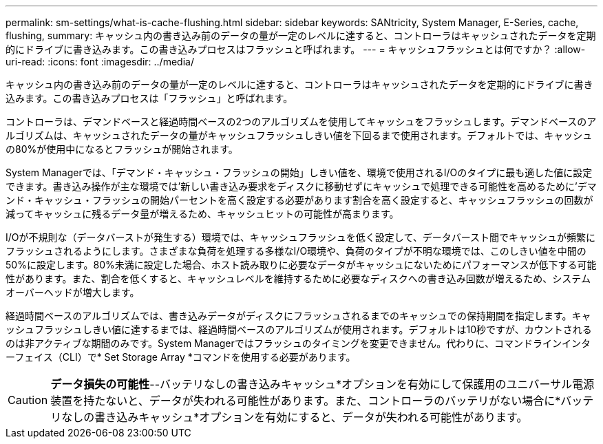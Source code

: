 ---
permalink: sm-settings/what-is-cache-flushing.html 
sidebar: sidebar 
keywords: SANtricity, System Manager, E-Series, cache, flushing, 
summary: キャッシュ内の書き込み前のデータの量が一定のレベルに達すると、コントローラはキャッシュされたデータを定期的にドライブに書き込みます。この書き込みプロセスはフラッシュと呼ばれます。 
---
= キャッシュフラッシュとは何ですか？
:allow-uri-read: 
:icons: font
:imagesdir: ../media/


[role="lead"]
キャッシュ内の書き込み前のデータの量が一定のレベルに達すると、コントローラはキャッシュされたデータを定期的にドライブに書き込みます。この書き込みプロセスは「フラッシュ」と呼ばれます。

コントローラは、デマンドベースと経過時間ベースの2つのアルゴリズムを使用してキャッシュをフラッシュします。デマンドベースのアルゴリズムは、キャッシュされたデータの量がキャッシュフラッシュしきい値を下回るまで使用されます。デフォルトでは、キャッシュの80%が使用中になるとフラッシュが開始されます。

System Managerでは、「デマンド・キャッシュ・フラッシュの開始」しきい値を、環境で使用されるI/Oのタイプに最も適した値に設定できます。書き込み操作が主な環境では'新しい書き込み要求をディスクに移動せずにキャッシュで処理できる可能性を高めるために'デマンド・キャッシュ・フラッシュの開始パーセントを高く設定する必要があります割合を高く設定すると、キャッシュフラッシュの回数が減ってキャッシュに残るデータ量が増えるため、キャッシュヒットの可能性が高まります。

I/Oが不規則な（データバーストが発生する）環境では、キャッシュフラッシュを低く設定して、データバースト間でキャッシュが頻繁にフラッシュされるようにします。さまざまな負荷を処理する多様なI/O環境や、負荷のタイプが不明な環境では、このしきい値を中間の50%に設定します。80%未満に設定した場合、ホスト読み取りに必要なデータがキャッシュにないためにパフォーマンスが低下する可能性があります。また、割合を低くすると、キャッシュレベルを維持するために必要なディスクへの書き込み回数が増えるため、システムオーバーヘッドが増大します。

経過時間ベースのアルゴリズムでは、書き込みデータがディスクにフラッシュされるまでのキャッシュでの保持期間を指定します。キャッシュフラッシュしきい値に達するまでは、経過時間ベースのアルゴリズムが使用されます。デフォルトは10秒ですが、カウントされるのは非アクティブな期間のみです。System Managerではフラッシュのタイミングを変更できません。代わりに、コマンドラインインターフェイス（CLI）で* Set Storage Array *コマンドを使用する必要があります。

[CAUTION]
====
*データ損失の可能性*--バッテリなしの書き込みキャッシュ*オプションを有効にして保護用のユニバーサル電源装置を持たないと、データが失われる可能性があります。また、コントローラのバッテリがない場合に*バッテリなしの書き込みキャッシュ*オプションを有効にすると、データが失われる可能性があります。

====
